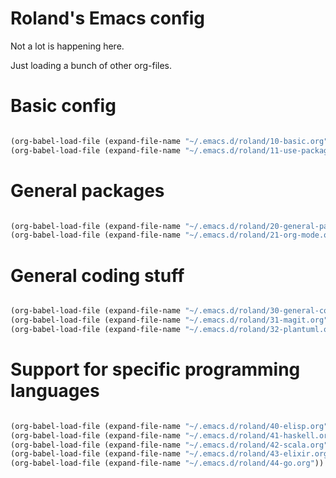 * Roland's Emacs config

Not a lot is happening here.

Just loading a bunch of other org-files.

* Basic config

#+BEGIN_SRC emacs-lisp

(org-babel-load-file (expand-file-name "~/.emacs.d/roland/10-basic.org"))
(org-babel-load-file (expand-file-name "~/.emacs.d/roland/11-use-package.org"))

#+END_SRC

* General packages

#+BEGIN_SRC emacs-lisp

(org-babel-load-file (expand-file-name "~/.emacs.d/roland/20-general-packages.org"))
(org-babel-load-file (expand-file-name "~/.emacs.d/roland/21-org-mode.org"))

#+END_SRC

* General coding stuff

#+BEGIN_SRC emacs-lisp

(org-babel-load-file (expand-file-name "~/.emacs.d/roland/30-general-coding.org"))
(org-babel-load-file (expand-file-name "~/.emacs.d/roland/31-magit.org"))
(org-babel-load-file (expand-file-name "~/.emacs.d/roland/32-plantuml.org"))

#+END_SRC

* Support for specific programming languages

#+BEGIN_SRC emacs-lisp

(org-babel-load-file (expand-file-name "~/.emacs.d/roland/40-elisp.org"))
(org-babel-load-file (expand-file-name "~/.emacs.d/roland/41-haskell.org"))
(org-babel-load-file (expand-file-name "~/.emacs.d/roland/42-scala.org"))
(org-babel-load-file (expand-file-name "~/.emacs.d/roland/43-elixir.org"))
(org-babel-load-file (expand-file-name "~/.emacs.d/roland/44-go.org"))

#+END_SRC

